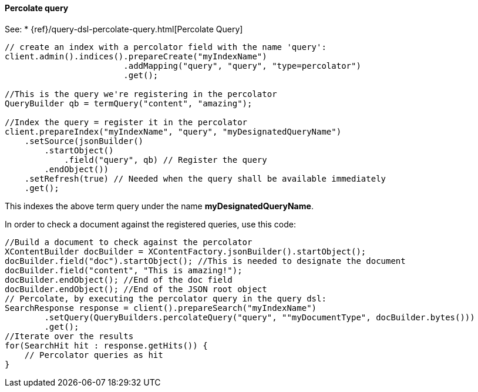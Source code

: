 [[java-query-percolate-query]]
==== Percolate query

See:
 * {ref}/query-dsl-percolate-query.html[Percolate Query]

[source,java]
--------------------------------------------------
// create an index with a percolator field with the name 'query':
client.admin().indices().prepareCreate("myIndexName")
                        .addMapping("query", "query", "type=percolator")
                        .get();

//This is the query we're registering in the percolator
QueryBuilder qb = termQuery("content", "amazing");

//Index the query = register it in the percolator
client.prepareIndex("myIndexName", "query", "myDesignatedQueryName")
    .setSource(jsonBuilder()
        .startObject()
            .field("query", qb) // Register the query
        .endObject())
    .setRefresh(true) // Needed when the query shall be available immediately
    .get();
--------------------------------------------------

This indexes the above term query under the name
*myDesignatedQueryName*.

In order to check a document against the registered queries, use this
code:

[source,java]
--------------------------------------------------
//Build a document to check against the percolator
XContentBuilder docBuilder = XContentFactory.jsonBuilder().startObject();
docBuilder.field("doc").startObject(); //This is needed to designate the document
docBuilder.field("content", "This is amazing!");
docBuilder.endObject(); //End of the doc field
docBuilder.endObject(); //End of the JSON root object
// Percolate, by executing the percolator query in the query dsl:
SearchResponse response = client().prepareSearch("myIndexName")
        .setQuery(QueryBuilders.percolateQuery("query", ""myDocumentType", docBuilder.bytes()))
        .get();
//Iterate over the results
for(SearchHit hit : response.getHits()) {
    // Percolator queries as hit
}
--------------------------------------------------
